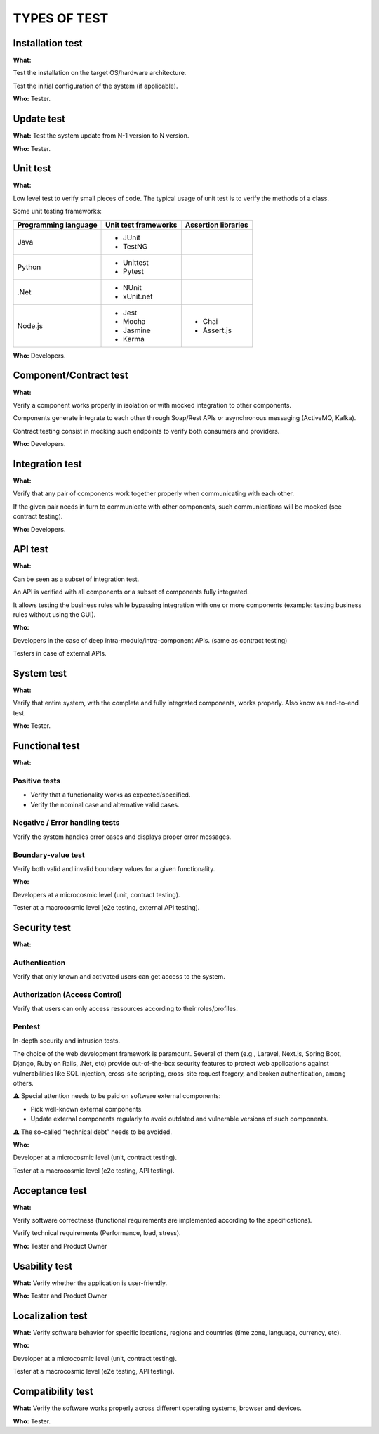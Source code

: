 =============
TYPES OF TEST
=============

Installation test
=================

**What:**

Test the installation on the target OS/hardware architecture.

Test the initial configuration of the system (if applicable).

**Who:** Tester.

Update test
===========

**What:** Test the system update from N-1 version to N version.

**Who:** Tester.

Unit test
=========

**What:**

Low level test to verify small pieces of code.
The typical usage of unit test is to verify the methods of a class.

Some unit testing frameworks:

+----------------------+----------------------+---------------------+
| Programming language | Unit test frameworks | Assertion libraries |
+======================+======================+=====================+
| Java                 | * JUnit              |                     |
|                      | * TestNG             |                     |
+----------------------+----------------------+---------------------+
| Python               | * Unittest           |                     |
|                      | * Pytest             |                     |
+----------------------+----------------------+---------------------+
| .Net                 | * NUnit              |                     |
|                      | * xUnit.net          |                     |
+----------------------+----------------------+---------------------+
| Node.js              | * Jest               | * Chai              |
|                      | * Mocha              | * Assert.js         |
|                      | * Jasmine            |                     |
|                      | * Karma              |                     |
+----------------------+----------------------+---------------------+

**Who:** Developers.

Component/Contract test
=======================

**What:**

Verify a component works properly in isolation or with mocked integration to other components.

Components generate integrate to each other through Soap/Rest APIs or asynchronous messaging (ActiveMQ, Kafka).

Contract testing consist in mocking such endpoints to verify both consumers and providers.

**Who:** Developers.

Integration test
================

**What:**

Verify that any pair of components work together properly when communicating with each other.

If the given pair needs in turn to communicate with other components, such communications will be mocked (see contract testing).

**Who:** Developers.

API test
========

**What:**

Can be seen as a subset of integration test.

An API is verified with all components or a subset of components fully integrated.

It allows testing the business rules while bypassing integration with one or more components (example: testing business rules without using the GUI).

**Who:**

Developers in the case of deep intra-module/intra-component APIs. (same as contract testing)

Testers in case of external APIs.

System test
===========

**What:**

Verify that entire system, with the complete and fully integrated components, works properly.
Also know as end-to-end test.

**Who:** Tester.

Functional test
===============

**What:**

Positive tests
--------------

- Verify that a functionality works as expected/specified.

- Verify the nominal case and alternative valid cases.

Negative / Error handling tests
-------------------------------

Verify the system handles error cases and displays proper error messages.

Boundary-value test
-------------------

Verify both valid and invalid boundary values for a given functionality.

**Who:**

Developers at a microcosmic level (unit, contract testing).

Tester at a macrocosmic level (e2e testing, external API testing).

Security test
=============

**What:**

Authentication
--------------

Verify that only known and activated users can get access to the system.

Authorization (Access Control)
------------------------------

Verify that users can only access ressources according to their roles/profiles.

Pentest
-------

In-depth security and intrusion tests.

The choice of the web development framework is paramount. Several of them (e.g., Laravel, Next.js, Spring Boot, Django, Ruby on Rails, .Net, etc) provide out-of-the-box security features to protect web applications against vulnerabilities like SQL injection, cross-site scripting, cross-site request forgery, and broken authentication, among others.

⚠️ Special attention needs to be paid on software external components:

* Pick well-known external components.

* Update external components regularly to avoid outdated and vulnerable versions of such components.

⚠️ The so-called “technical debt” needs to be avoided.

**Who:**

Developer at a microcosmic level (unit, contract testing).

Tester at a macrocosmic level (e2e testing, API testing).

Acceptance test
===============

**What:**

Verify software correctness (functional requirements are implemented according to the
specifications).

Verify technical requirements (Performance, load, stress).

**Who:** Tester and Product Owner

Usability test
==============

**What:** Verify whether the application is user-friendly.

**Who:** Tester and Product Owner

Localization test
=================

**What:** Verify software behavior for specific locations, regions and countries (time zone, language, currency, etc).

**Who:**

Developer at a microcosmic level (unit, contract testing).

Tester at a macrocosmic level (e2e testing, API testing).

Compatibility test
==================

**What:** Verify the software works properly across different operating systems, browser and devices.

**Who:** Tester.

